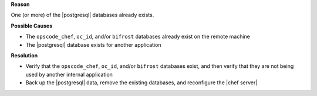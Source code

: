 .. The contents of this file are included in multiple topics.
.. This file should not be changed in a way that hinders its ability to appear in multiple documentation sets.


**Reason**

One (or more) of the |postgresql| databases already exists.

**Possible Causes**

* The ``opscode_chef``, ``oc_id``, and/or ``bifrost`` databases already exist on the remote machine
* The |postgresql| database exists for another application

**Resolution**

* Verify that the ``opscode_chef``, ``oc_id``, and/or ``bifrost`` databases exist, and then verify that they are not being used by another internal application
* Back up the |postgresql| data, remove the existing databases, and reconfigure the |chef server|
